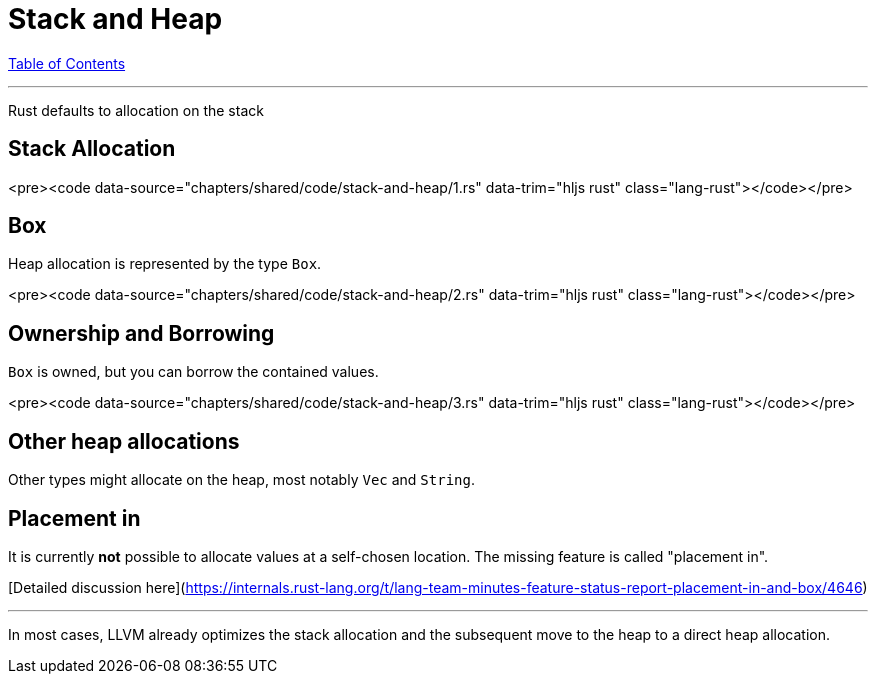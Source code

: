 = Stack and Heap
:revealjs_width: 1920
:revealjs_height: 1080
:source-highlighter: highlightjs

link:./index.html[Table of Contents]


---

Rust defaults to allocation on the stack

== Stack Allocation

<pre><code data-source="chapters/shared/code/stack-and-heap/1.rs" data-trim="hljs rust" class="lang-rust"></code></pre>

== Box

Heap allocation is represented by the type `Box`.

<pre><code data-source="chapters/shared/code/stack-and-heap/2.rs" data-trim="hljs rust" class="lang-rust"></code></pre>

== Ownership and Borrowing

`Box` is owned, but you can borrow the contained values.

<pre><code data-source="chapters/shared/code/stack-and-heap/3.rs" data-trim="hljs rust" class="lang-rust"></code></pre>

== Other heap allocations

Other types might allocate on the heap, most notably `Vec` and `String`.

== Placement in

It is currently *not* possible to allocate values at a self-chosen location. The missing feature is called "placement in".

[Detailed discussion here](https://internals.rust-lang.org/t/lang-team-minutes-feature-status-report-placement-in-and-box/4646)

---

In most cases, LLVM already optimizes the stack allocation and the subsequent move to the heap to a direct heap allocation.